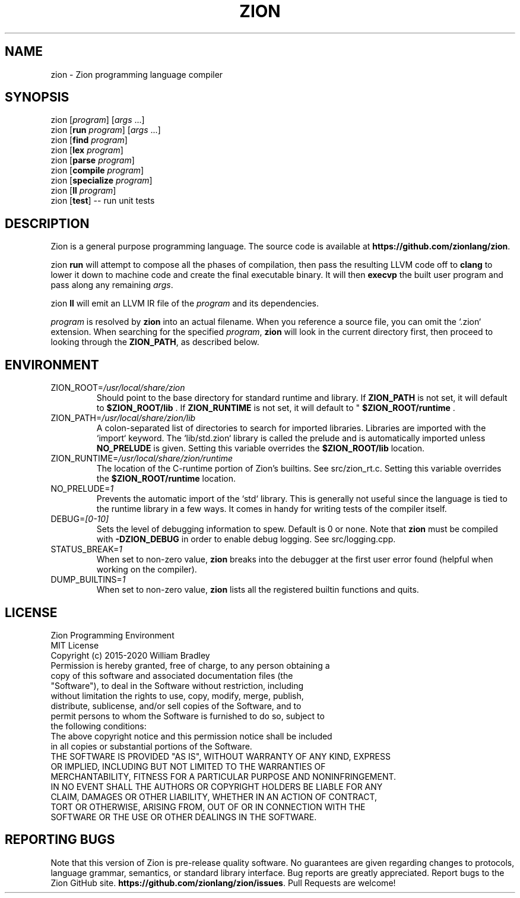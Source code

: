 .TH ZION 1
.SH NAME
zion \- Zion programming language compiler
.SH SYNOPSIS
zion [\fIprogram\fR] [\fIargs\fR ...]
.br
zion [\fBrun\fR \fIprogram\fR] [\fIargs\fR ...]
.br
zion [\fBfind\fR \fIprogram\fR]
.br
zion [\fBlex\fR \fIprogram\fR]
.br
zion [\fBparse\fR \fIprogram\fR]
.br
zion [\fBcompile\fR \fIprogram\fR]
.br
zion [\fBspecialize\fR \fIprogram\fR]
.br
zion [\fBll\fR \fIprogram\fR]
.br
zion [\fBtest\fR] \-\- run unit tests
.SH DESCRIPTION
.na
Zion is a general purpose programming language.
The source code is available at \fBhttps://github.com/zionlang/zion\fR.
.P
zion
.B run
will attempt to compose all the phases of compilation, then pass the resulting LLVM code off to
.B clang
to lower it down to machine code and create the final executable binary.
It will then
.B execvp
the built user program and pass along any remaining \fIargs\fR.
.br
.P
zion
.B ll
will emit an LLVM IR file of the
.I program
and its dependencies.
.P
.I program
is resolved by
.B zion
into an actual filename.
When you reference a source file, you can omit the `.zion` extension.
When searching for the specified \fIprogram\fR, \fBzion\fR will look in the current directory first, then proceed to looking through the \fBZION_PATH\fR, as described below.
.SH ENVIRONMENT
.TP
.br
ZION_ROOT=\fI/usr/local/share/zion\fR
Should point to the base directory for standard runtime and library.
If 
.B ZION_PATH
is not set, it will default to
.B $ZION_ROOT/lib
\&. If 
.B ZION_RUNTIME
is not set, it will default to "
.B $ZION_ROOT/runtime
\&.
.TP
.br
ZION_PATH=\fI/usr/local/share/zion/lib\fR
A colon-separated list of directories to search for imported libraries.
Libraries are imported with the `import` keyword.
The `lib/std.zion` library is called the prelude and is automatically imported unless 
.B NO_PRELUDE
is given. Setting this variable overrides the
.B $ZION_ROOT/lib
location.
.TP
.br
ZION_RUNTIME=\fI/usr/local/share/zion/runtime\fR
The location of the C-runtime portion of Zion's builtins. See src/zion_rt.c. Setting this variable overrides the
.B $ZION_ROOT/runtime
location.
.TP
.br
NO_PRELUDE=\fI1\fR
Prevents the automatic import of the `std` library.
This is generally not useful since the language is tied to the runtime library in a few ways.
It comes in handy for writing tests of the compiler itself.
.TP
.br
DEBUG=\fI[0-10]\fR
Sets the level of debugging information to spew.
Default is 0 or none.
Note that
.B zion
must be compiled with
.B \-DZION_DEBUG
in order to enable debug logging.
See src/logging.cpp.
.TP
.br
STATUS_BREAK=\fI1\fR
When set to non-zero value,
.B zion
breaks into the debugger at the first user error found (helpful when working on the compiler).
.TP
.br
DUMP_BUILTINS=\fI1\fR
When set to non-zero value,
.B zion
lists all the registered builtin functions and quits.
.SH LICENSE
.sp
Zion Programming Environment
.TP
.br
MIT License
.TP
.br
Copyright (c) 2015-2020 William Bradley
.TP
.br
Permission is hereby granted, free of charge, to any person obtaining a copy of \
this software and associated documentation files (the "Software"), to deal in \
the Software without restriction, including without limitation the rights to \
use, copy, modify, merge, publish, distribute, sublicense, and/or sell copies \
of the Software, and to permit persons to whom the Software is furnished to do \
so, subject to the following conditions:
.TP
.br
The above copyright notice and this permission notice shall be included in all \
copies or substantial portions of the Software.
.TP
.br
THE SOFTWARE IS PROVIDED "AS IS", WITHOUT WARRANTY OF ANY KIND, EXPRESS OR \
IMPLIED, INCLUDING BUT NOT LIMITED TO THE WARRANTIES OF MERCHANTABILITY, \
FITNESS FOR A PARTICULAR PURPOSE AND NONINFRINGEMENT. IN NO EVENT SHALL THE \
AUTHORS OR COPYRIGHT HOLDERS BE LIABLE FOR ANY CLAIM, DAMAGES OR OTHER \
LIABILITY, WHETHER IN AN ACTION OF CONTRACT, TORT OR OTHERWISE, ARISING FROM, \
OUT OF OR IN CONNECTION WITH THE SOFTWARE OR THE USE OR OTHER DEALINGS IN THE \
SOFTWARE.
.SH "REPORTING BUGS"
.sp
Note that this version of Zion is pre-release quality software. No guarantees \
are given regarding changes to protocols, language grammar, semantics, or \
standard library interface. Bug reports are greatly appreciated. Report bugs to \
the Zion GitHub site. \fBhttps://github.com/zionlang/zion/issues\fR. Pull Requests \
are welcome!

